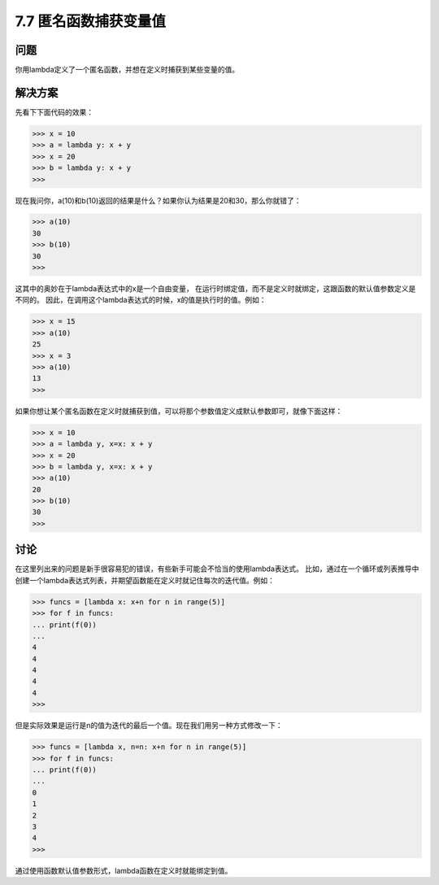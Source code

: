 ============================
7.7 匿名函数捕获变量值
============================

----------
问题
----------
你用lambda定义了一个匿名函数，并想在定义时捕获到某些变量的值。

----------
解决方案
----------
先看下下面代码的效果：

.. code-block:: python

    >>> x = 10
    >>> a = lambda y: x + y
    >>> x = 20
    >>> b = lambda y: x + y
    >>>
现在我问你，a(10)和b(10)返回的结果是什么？如果你认为结果是20和30，那么你就错了：

.. code-block:: python

    >>> a(10)
    30
    >>> b(10)
    30
    >>>

这其中的奥妙在于lambda表达式中的x是一个自由变量，
在运行时绑定值，而不是定义时就绑定，这跟函数的默认值参数定义是不同的。
因此，在调用这个lambda表达式的时候，x的值是执行时的值。例如：

.. code-block:: python

    >>> x = 15
    >>> a(10)
    25
    >>> x = 3
    >>> a(10)
    13
    >>>

如果你想让某个匿名函数在定义时就捕获到值，可以将那个参数值定义成默认参数即可，就像下面这样：

.. code-block:: python

    >>> x = 10
    >>> a = lambda y, x=x: x + y
    >>> x = 20
    >>> b = lambda y, x=x: x + y
    >>> a(10)
    20
    >>> b(10)
    30
    >>>

----------
讨论
----------
在这里列出来的问题是新手很容易犯的错误，有些新手可能会不恰当的使用lambda表达式。
比如，通过在一个循环或列表推导中创建一个lambda表达式列表，并期望函数能在定义时就记住每次的迭代值。例如：

.. code-block:: python

    >>> funcs = [lambda x: x+n for n in range(5)]
    >>> for f in funcs:
    ... print(f(0))
    ...
    4
    4
    4
    4
    4
    >>>

但是实际效果是运行是n的值为迭代的最后一个值。现在我们用另一种方式修改一下：

.. code-block:: python

    >>> funcs = [lambda x, n=n: x+n for n in range(5)]
    >>> for f in funcs:
    ... print(f(0))
    ...
    0
    1
    2
    3
    4
    >>>

通过使用函数默认值参数形式，lambda函数在定义时就能绑定到值。
